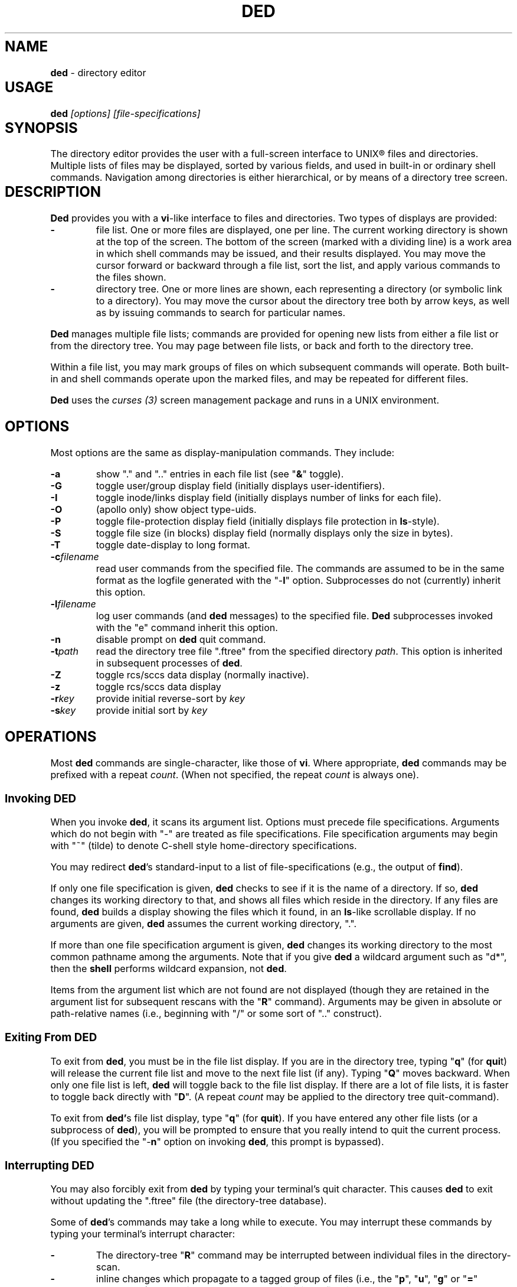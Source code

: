 .\" $Id: ded.man,v 12.0 1992/08/28 15:58:50 ste_cm Rel $
.if t .ds T \(tm
.if n .ds T (tm)
.
.de EE
.ft
.fi
.DT
.RE
.fam T
..
.de EX
.ne \\$1
.RS
.nf
.ta 9n 17n 25n 33n 41n 49n
.PP
.fam C
..
.
.TH DED 1
.hy 0
.
.SH NAME					\"**************************
.PP
\fBded\fR \- directory editor
.
.SH USAGE					\"**************************
.PP
\fBded\fI [options] [file-specifications]
.
.SH SYNOPSIS					\"**************************
.PP
The directory editor provides the user with a full-screen interface
to UNIX\*R files and directories.
Multiple lists of
files may be displayed, sorted by various fields, and used in built-in
or ordinary shell commands.
Navigation among directories is either
hierarchical, or by means of a directory tree screen.
.
.SH DESCRIPTION					\"**************************
.PP
\fBDed\fR provides you with a \fBvi\fR-like interface to files
and directories.
Two types of displays are provided:
.TP
.B \-
file list.
One or more files are displayed, one per
line.
The current working directory is shown at the top of the screen.
The bottom of the screen (marked with a dividing line) is a work area
in which shell commands may be issued, and their results displayed.
You may move the cursor forward or backward through a file list, sort
the list, and apply various commands to the files shown.
.TP
.B \-
directory tree.
One or more lines are shown, each
representing a directory (or symbolic link to a directory).
You may
move the cursor about the directory tree both by arrow keys, as well
as by issuing commands to search for particular names.
.PP
\fBDed\fR manages multiple file lists; commands are provided for
opening new lists from either a file list or from the directory tree.
You may page between file lists, or back and forth to the directory
tree.
.PP
Within a file list, you may mark groups of files on which subsequent
commands will operate.
Both built-in and shell commands operate upon
the marked files, and may be repeated for different files.
.PP
\fBDed\fR uses the \fIcurses\ (3)\fR screen management package
and runs in a UNIX environment.
.
.SH OPTIONS					\"**************************
.PP
Most options are the same as display-manipulation commands.
They
include:
.TP
.B \-a
show "." and ".." entries in each file
list (see "\fB&\fR" toggle).
.TP
.B \-G
toggle user/group display field (initially
displays user-identifiers).
.TP
.B \-I
toggle inode/links display field (initially displays
number of links for each file).
.TP
.B \-O
(apollo only) show object type-uids.
.TP
.B \-P
toggle file-protection display field (initially displays
file protection in \fBls\fR-style).
.TP
.B \-S
toggle file size (in blocks) display field (normally
displays only the size in bytes).
.TP
.B \-T
toggle date-display to long format.
.TP
.BI \-c filename
read user commands from the
specified file.
The commands are assumed to be in the same format
as the logfile generated with the "\-\fBl\fR" option.
Subprocesses
do not (currently) inherit this option.
.TP
.BI \-l filename
log user commands (and \fBded\fR
messages) to the specified file.
\fBDed\fR subprocesses invoked
with the "e" command inherit this option.
.TP
.B \-n
disable prompt on \fBded\fR quit command.
.TP
.BI \-t path
read the directory tree file ".ftree"
from the specified directory \fIpath\fR.
This option is inherited
in subsequent processes of \fBded\fR.
.TP
.B \-Z
toggle rcs/sccs data display (normally inactive).
.TP
.B \-z
toggle rcs/sccs data display
.TP
.BI \-r key
provide initial reverse-sort by \fIkey\fR
.TP
.BI \-s key
provide initial sort by \fIkey\fR
.
.SH OPERATIONS					\"**************************
.PP
Most \fBded\fR commands are single-character, like those of \fBvi\fR.
Where appropriate, \fBded\fR commands may be prefixed with a repeat \fIcount\fR.
(When not specified, the repeat \fIcount\fR is always
one).
.
.SS Invoking DED				\"**************************
.PP
When you invoke \fBded\fR, it scans its argument list.
Options
must precede file specifications.
Arguments which do not begin with
"\-" are treated as file specifications.
File specification arguments
may begin with "~" (tilde) to denote C-shell style home-directory
specifications.
.PP
You may redirect \fBded\fR's standard-input to a list of file-specifications
(e.g., the output of \fBfind\fR).
.PP
If only one file specification is given, \fBded\fR checks to see
if it is the name of a directory.
If so, \fBded\fR changes its
working directory to that, and shows all files which reside in the
directory.
If any files are found, \fBded\fR builds a display
showing the files which it found, in an \fBls\fR-like scrollable
display.
If no arguments are given, \fBded\fR assumes the current
working directory, ".".
.PP
If more than one file specification argument is given, \fBded\fR
changes its working directory to the most common pathname among the
arguments.
Note that if you give \fBded\fR a wildcard argument such
as "d*", then the \fBshell\fR performs wildcard expansion,
not \fBded\fR.
.PP
Items from the argument list which are not found are not displayed
(though they are retained in the argument list for subsequent rescans
with the "\fBR\fR" command).
Arguments may be given in absolute
or path-relative names (i.e., beginning with "/" or some sort
of ".." construct).
.
.SS Exiting From DED				\"**************************
.PP
To exit from \fBded\fR, you must be in the file list display.
If you are in the directory tree, typing "\fBq\fR" (for \fBqui\fRt)
will release the current file list and move to the next file list
(if any).
Typing "\fBQ\fR" moves backward. When only one
file list is left, \fBded\fR will toggle back to the file list
display.
If there are a lot of file lists, it is faster to toggle
back directly with "\fBD\fR".
(A repeat \fIcount\fR may
be applied to the directory tree quit-command).
.PP
To exit from \fBded'\fRs file list display, type "\fBq\fR" (for \fBquit\fR).
If you have entered any other file lists (or
a subprocess of \fBded\fR), you will be prompted to ensure that
you really intend to quit the current process.
(If you specified the "\-\fBn\fR" option on invoking \fBded\fR, this prompt
is bypassed).
.
.SS Interrupting DED				\"**************************
.PP
You may also forcibly exit from \fBded\fR by typing your terminal's
quit character.
This causes \fBded\fR to exit without updating
the ".ftree" file (the directory-tree database).
.PP
Some of \fBded\fR's commands may take a long while to execute.
You may interrupt these commands by typing your terminal's interrupt
character:
.TP
.B \-
The directory-tree "\fBR\fR" command may be
interrupted between individual files in the directory-scan.
.TP
.B \-
inline changes which propagate to a tagged group of
files (i.e., the "\fBp\fR", "\fBu\fR", "\fBg\fR"
or "\fB=\fR" commands) may be interrupted between individual
files in the group.
.TP
.B \-
the "\fBt\fR" type-file command.
.
.SS Cursor Movement and Scrolling		\"**************************
.PP
Cursor movement in \fBded\fR is styled after \fBvi\fR (i.e.,
the h, j, k and l keys).
However, since there are two types of displays, there are some differences:
.TP
.B \-
In file list displays, you may normally move the cursor
only up and down.
This frees the left/right keys for other uses.
As you move the cursor up and down in the display, it stays in the
column immediately before the file names.
The \fIleft-arrow\fR
and \fIright-arrow\fR keys scroll the screen left and right, respectively.
.TP
.B \-
Movement in the directory tree is two-dimensional.
You may move the cursor left or right (up or down levels of the directory
tree) or up or
down (to different directory names).
The screen display of
the directory tree has markers (vertical bars or dashes) showing where
you are allowed to put the cursor.
Vertical movement is normally
within items at the same directory level.
You may move from one line
to another irregardless of level by the "\fBJ\fR" and "\fBK\fR"
commands.
.PP
Single-character cursor movement commands are:
.TP
.B h
(directory): same as \fIleft-arrow\fR.
.TP
.B k
move cursor up \fIcount\fR entries. (also: \fIbackspace\fR, \fIup-arrow\fR).
.TP
.B j
move cursor down \fIcount\fR entries. (also: \fIreturn\fR, \fIdown-arrow\fR).
.TP
.B l
(directory): same as \fIright-arrow\fR.
.TP
.B f
scroll forward \fIcount\fR screen(s).
.TP
.B b
scroll backward \fIcount\fR screen(s).
.TP
.I left-arrow
(file list): scroll left \fIcount\fR/4
screen(s).
.br
(directory): move up \fIcount\fR directory level(s).
.TP
.I right-arrow
(file list): scroll right \fIcount\fR/4
screens.
.br
(directory): move down \fIcount\fR directory level(s).
The cursor
is limited by the rightmost name on the current line.
.TP
.B J
(directory): move down \fIcount\fR lines(s).
.TP
.B K
(directory): move up \fIcount\fR line(s).
.TP
.B H
moves cursor to the first entry on screen.
.TP
.B M
moves cursor to the middle of screen.
.TP
.B L
moves cursor to the last entry on screen.
.TP
.B ^
repositions the screen with current line at the top.
.PP
Within either the file list or directory tree displays, you may scroll
to different items in the ring of file lists.
Within a file list,
the ring-scrolling pages to a different file list display.
Within
the directory tree, the ring-scrolling simply moves the cursor (and
changes the context marker) to the specified file list.
.PP
Ring-scrolling commands are:
.TP
.B F
scroll forward (through the ring of file lists) \fIcount\fR entries.
.TP
.B B
scroll backward (through the ring of file lists) \fIcount\fR entries.
.
.SS Search Commands				\"**************************
.PP
You may move the cursor by searching for a particular string.
The
following search commands are provided a la \fBvi\fR:
.TP
.B /
\fBDed\fR will prompt you for a regular
expression.
If you give it one, it will search forward (with wrap-around)
for it.
A return without text will cancel the search.
.TP
.B ?
\fBDed\fR prompts you for a target and searches
backwards (with wrap-around) for it.
.TP
.B n
continue previous search (in the prevailing direction).
.TP
.B N
continue the previous search, but in the reverse direction.
.PP
\fBDed\fR maintains a separate search context for the file list
and the directory tree display.
That is, the targets are maintained
separately.
Searches in the directory tree do not include the "/"
marks which separate path names; you may search only for the leaf
names.
.
.SS Display-Adjustment				\"**************************
.PP
You may use the following file-list commands to alter the format of
the display, to refresh it, or to re-stat specific lines.
Several commands are provided for toggling the display format:
.TP
.B &
toggles display showing "." and ".." entries in each file list.
.TP
.I CTL/G
toggles a status display in the header which shows the number of files
tagged and their total size (in blocks).
Type "2\fICTL/G\fR" to show the total size in bytes.
.TP
.B @
toggle the display of symbolic links.
When active,
\fBded\fR displays the mode, owner and group of the target of the link,
rather than the link itself.
To make this simple to see, \fBded\fR displays the mode in uppercase.
If you apply an inline command (i.e.,
"\fBp\fR", "\fBu\fR" or "\fBg\fR") to a tagged
group containing a symbolic link, \fBded\fR will automatically
toggle the display to display the targets rather than the links.
.TP
.B C
toggle date-field to display.
UNIX maintains three file dates
(\fBc\fRhanged, \fBm\fRodified and \fBa\fRccessed).
The current state of this toggle is shown in the screen heading (e.g,
"\fB[mtime]\fR").
.TP
.B G
toggle user/group display field.
Type "2G" to
show user and group names at the same time.
.TP
.B I
toggle inode/links display field.
Type "2I" to show inode and device code at the same time.
.TP
.B O
(apollo only) toggles display showing object type-uids.
.TP
.B P
toggle file protection-mode (octal/normal) display field.
This is useful because occasionally the UNIX protection display is ambiguous.
Type "2P" to show the user/group field's numeric value as well.
.TP
.B S
toggle the display of file size between bytes and blocks.
Type "2S" to show both fields at one time.
.TP
.B T
toggles the display of file-dates.
Normally \fBded\fR displays
the file-dates in a compact form based on the relative dates.
The long form shows all information returned by \fIctime (2)\fR.
Type "2T" to show a number which represents the age of the files
in days (and fractions thereof).
.TP
.B X
toggles the screen between one and two viewports.
You may adjust the size of these viewports with the "\fBA\fR"
and "\fBa\fR" commands.
The two viewports share the same
scrolling sense, but have an independent notion of the current file.
.PP
Other commands (which do not simply toggle between different displays) are:
.TP
.I tab
moves the cursor to the other viewport.
.TP
.B A
move workspace marker up \fIcount\fR line(s).
.TP
.B a
move workspace marker down \fIcount\fR line(s).
.TP
.I CTL/R
causes \fBded\fR to prompt you for a regular
expression (see \fIex(1)\fR) which will control the set of files
subsequently shown in the current file-list.
\fBDed\fR then rescans
the current directory, adjusting the file-list.
.TP
.B R
re-scan argument list (refresh).
This clears file
grouping, re-reads all of the directories specified in the argument
list, re-sorts and repaints the screen.
The cursor is moved to the
first file in the list.
(If nothing is found, \fBded\fR will
exit).
.PP
Directory names which are encountered in the scan are added to
the directory-tree.
If the "\fB@\fR" toggle is set (see above),
symbolic links which resolve to actual directories are also added.
.TP
.B W
re-stat entries in the current screen.
If a repeat
count is given, this command is repeated at 3-second intervals (or
until interrupted).
.TP
.B w
refresh (i.e., repaint) the window.
(Note: on Apollo,
this command also checks to see if the terminal emulator window has
changed size, and adjusts \fIcurses\fR state to match).
.TP
.B l
re-stat the current entry, as well as files which
are grouped.
If a repeat count is given, this command is repeated
at 3-second intervals (or until interrupted).
.TP
.I space
clear workspace window.
This command is particularly useful after executing a shell command,
since \fIcurses\fR has no notion of what is shown in the workspace.
.TP
.I CTL/K
causes a copy of your current screen (obtained
from the curses window-state) to be appended to the file "ded.log"
in your process's home directory.
.
.SS Sorting the Display				\"**************************
.PP
You may issue commands for sorting the file-list.
The cursor remains
positioned at the same file after a sort.
(The directory tree is
always sorted alphabetically).
.TP
.BI r key
reverse-sort entries.
.TP
.BI s key
sort entries in the "normal" order (dates
and other numeric fields in descending order, names in ascending order).
.PP
The \fIkey\fR suffix denotes the fields which are compared, and
are always a single character:
.TP
.B @
sort by symbolic-link target-names
.TP
.B .
sort, using "." characters as column-separators.
.TP
.B c
last-change date
.TP
.B d
directory-order (i.e., order in which items
were read from the directory)
.TP
.B D
device-code (displayed when you toggle the display with "2I").
.TP
.B g
group-identifier (lexically)
.TP
.B G
group-identifier (numerically)
.TP
.B i
inode
.TP
.B l
number of links
.TP
.B m
last-modification date
.TP
.B n
filename
.TP
.B N
filename leaf (i.e., without directory names)
.TP
.B o
(apollo only) object type-uids (numerically)
.TP
.B O
(apollo only) object type-uids (numerically)
.TP
.B p
file-protection mask/mode.
.TP
.B P
(apollo only) file-protection mask/mode, together with the extended-acl flag.
.TP
.B r
last-access date
.TP
.B s
file size
.TP
.B t
file type (after first ".")
.TP
.B T
file type (after last ".")
.TP
.B u
user-identifier (lexically)
.TP
.B U
user-identifier (numerically)
.TP
.B v
rcs/sccs versions
.TP
.B y
rcs/sccs lock-owner
.TP
.B z
rcs/sccs check-in dates
.TP
.B Z
rcs/sccs check-in dates over modification dates
.PP
You may sort tagged files separately from the remainder of the files
by following the "\fBr\fR" or "\fBs\fR" character
with a "\fB+\fR".
For example, "s+w" sorts the file list
into two parts, with the tagged files at the beginning, and untagged
files following (both lists sorted by modification date).
.PP
To make sorting simpler (there are, after all, a lot of possibilities),
ded recognizes the following special sort-keys:
.TP
.B ?
directs \fBded\fR to show the current sort-key as
a message.
.TP
.B :
causes \fBded\fR to prompt you for the sort-key.
In response to any legal sort-key, \fBded\fR immediately shows
the message describing the sort.
You may scroll through the list of possibilities using the up/down arrow keys.
To complete the selection, press \fIreturn\fR (or \fInewline\fR).
To quit without sorting the list, type "q".
.TP
.I newline
(or \fIreturn\fR) directs \fBded\fR to
resort the file list using the current direction (i.e., "s" or
"r") specifier and the last sort-key.
.
.SS Grouping Items in the Display		\"**************************
.PP
Both the file-list and directory tree support the notion of tagging
or grouping items in the display.
Groups in the file list mark files
upon which commands can operate as a whole.
Directory tree groups
are used to mark entries for purging from the database. The following
commands mark and unmark items for the group:
.TP
.B +
Add the \fIcount\fR entries to the \fIgroup\fR.
Grouped items are highlighted in the display.
.TP
.B \-
Remove the \fIcount\fR entries from the \fIgroup\fR.
.TP
.B _
Remove all entries from the \fIgroup\fR.
.TP
.B #
Tags (or untags) all files which are currently sorted
adjacent in the file list, which have the same sort-key.
For instance,
if the list is sorted by modification date, the "\fB#\fR" command
tags all files which have the same modification date as the current
entry.
To tag all files having the same sort-key as a neighbor in
the file list, use "2#".
To untag files having the same sort-key
as the current file, use "0#".
.
.SS Inline Editing of the File List		\"**************************
.PP
\fBDed\fR provides you with several built-in commands to modify
fields of the display.
An inline editing command is initiated with
a single character.
Typing this character again (while in \fBcursor\fR mode!)
toggles out of the inline editor.
.PP
Initially, the inline editor is in \fBcursor\fR mode.
If you
are editing a text field (i.e., user-identifier, group-identifier
or file-name), then you may toggle to \fBinsert\fR mode by
typing \fICTL/I\fR (\fItab\fR).
.TP
.B q
(cursor) aborts the command.
.TP
.I command
(cursor) completes the command.
A \fInewline\fR
or \fIreturn\fR in either mode will also complete it.
.TP
.I printing
(insert) Typing a printing character while
in \fBinsert\fR mode causes that character to be inserted into the field.
.TP
.I erase-char
(insert) deletes the character to the left of the cursor.
.TP
.I erase-word
(insert) deletes the word to the left of the cursor.
.TP
.I kill-char
(insert) deletes the character at the cursor position.
.TP
.I left-arrow
(cursor) moves cursor left one column within the edited field.
The \fIbackspace\fR key does the same operation.
.TP
.I right-arrow
(cursor) moves cursor right one column within the edited field.
The \fIform-feed\fR (\fICTL/L\fR) key does the same thing.
.TP
.I up-arrow
saves the current set of editing keystrokes and replays an older set from
the command's history.
.TP
.I down-arrow
saves the current set of editing keystrokes and replays an newer set from
the command's history.
.TP
.I CTL/I
toggles between \fBcursor\fR and \fBinsert\fR modes.
While in \fBcursor\fR mode for text fields, the field
is highlighted and prefixed with a "^" character.
.TP
.I CTL/B
move cursor to beginning of field
.TP
.I CTL/F
move cursor to end of field
.
.SS Built-in Operations on Groups of Files	\"**************************
.PP
Inline, file-oriented commands operate on the current entry.
Where appropriate,
commands operate on a tagged \fIgroup\fR of entries as well.
(If any files are grouped, the file list heading is highlighted).
.TP
.B p
Edit protection-code for \fIgroup\fR of entries.
The code from the current entry is edited inline.
The result is used
for all selected entries.
Editing is done with single characters:
.RS
.TP
.B p
complete command (a newline or return also completes the command)
.TP
.B q
abort command
.TP
.I \[0\-7\]
set chmod-field
.TP
.I space
move cursor right 3 columns (or the next octal
digit if the "\fBP\fR" toggle is in effect).
.TP
.I backspace
move cursor left 3 columns (or to the previous
octal digit if the "\fBP\fR" toggle is in effect).
.TP
.B P
toggles display mode (current line only) between octal and normal.
.TP
.B s
toggles "set user id" or "set group id" bit,
according to the position of the cursor.
.TP
.B t
toggles "save swapped text" bit if cursor points
to the last chmod field.
.TP
.I CTL/B
move cursor to beginning of field
.TP
.I CTL/F
move cursor to end of field
.RE
.TP
.B u
Edit user-identifier field.
The current entry's \fIuid\fR
is edited inline and the result used for all selected entries.
.TP
.B g
Edit group-identifier field.
The current entry's \fIgid\fR is edited inline,
and the result used for all selected entries.
.TP
.B =
Edit name of current file.
Files which are grouped
are renamed using the \fBtemplate\fR formed by your command.
For example, you might rename files ending in ".o" to end in ".bin"
by typing "\fB=\fR\ \fICTL/F\fR\ \fICTL/I\fR \fIerase\fR \fB.bin\fR".
.TP
.B >
Edit link-text of the current symbolic link.
Symbolic
links which are grouped are renamed using the \fBtemplate\fR formed
by your command.
For example, you might edit links beginning with
"/local/bin" to begin with "/usr/local/bin" by typing
"\fB=\fR\ \fICTL/I\fR \fB/usr\fR".
.TP
.B <
Like "\fB>\fR", except that the special substrings
"\fB%F\fR",
"\fB%B\fR",
"\fB%D\fR" and
"\fB%d\fR"
are translated into the
forward,
backward,
original and
current
directory paths in the ring of file lists, and
"\fB#\fR" is translated into the current entry's name.
.TP
\fB"\fR
Repeats the last "\fBp\fR", "\fBu\fR", "\fBg\fR", "\fB=\fR" 
or "\fBc\fR" command.
This uses the actual set of characters typed for the command,
so an editing template may be made.
(\fBDed\fR buffers the last set of editing keystrokes
for inline editors).
.TP
\fB\'\fIxx\fR
Repeat the last \fIxx\fR command, where \fIxx\fR is one of the
inline-editing commands (e.g., "p", "u", "g", "=", etc).
For example, type
.RS
.EX
\'cf
.EE
.PP
to replay the last create-file command.
\fBDed\fR replays the specified command, not including the final newline.
You may modify or reject the command.
.RE
.
.
.SS Creating New Entries			\"**************************
.PP
You may add new entries to the display list by rescanning with the
"\fBR\fR" command (to pick up new names which are added by
programs other than \fBded\fR.
You may also use \fBded\fR
to create new entries using the "\fBc\fR" command:
.TP
.B cf
create file
.TP
.B cd
create directory
.TP
.B cL
create hard-link (to the current file, whose name is the initial template).
.TP
.B cl
create symbolic link (initially with "." for text).
.PP
Each "\fBc\fR" command opens the list at the current position.
You must provide a name, using the same inline name-editing as the
"\fB=\fR" command.
When the name is complete (nonnull, and nonconflicting), \fBded\fR creates it.
.PP
The "\fBc\fR" commands may be repeated using the '"' command.
.
.SS Built-in Operations on the Current File	\"**************************
.PP
The following built-in operations operate only on the current file,
because grouping operations would not be meaningful:
.TP
.B E
If the current entry is a directory (or a symbolic
link to a directory), open a new file list on it.
The new list inherits
the display options and sorting sense, as well as the last shell command
from the current display.
.RS
.PP
If the entry is a file, invoke the editor (e.g., \fBvi\fR)
on it.
.PP
If the entry is a symbolic link to a file, \fBded\fR opens
a file list in the directory containing that file, and positions to
that file.
.PP
For Apollo, \fBded\fR also strips off trailing DSEE-style
generation expressions from the symbolic link.
.RE
.TP
.B e
If the current entry is a directory, spawn a new \fBded\fR
process with that as argument. If it is a file, invoke the editor
(e.g., \fBvi\fR) on it.
.TP
.B v
If the current entry is a directory, spawn a new \fBded\fR
process with that as argument. If it is a file, invoke the browser
(e.g, \fBview\fR).
.TP
.B m
run the pager (e.g., \fBmore\fR) on the current file.
\fBDed\fR will not let you page directories or other entries
which are not regular files.
.PP
On return from the editor, browser and pager, \fBded\fR prompts
you (for a \fIreturn\fR) and then repaints the screen.
.PP
\fBDed\fR provides you with a pager which operates in the workspace.
For small files, or for just peeking at things, this works much faster
than spawning a copy of \fBmore\fR.
The workspace pager displays
either text or binary files:
.TP
.B \-
When displaying text files, \fBded\fR shows sequences of consecutive
blank lines as a single blank line, and shows overstruck or underlined
text with highlighting.
(\fBDed\fR interprets \fIbackspaces\fR and \fIreturns\fR in text files).
You may scroll left or right in the pager to see very long lines.
.TP
.B \-
When displaying binary files, \fBded\fR shows control characters as ".".
Non-ASCII characters (i.e.,
having the high-order bit set) are converted to ASCII (by stripping
this bit) and shown highlighted.
.PP
As you scroll through the file, the pager shows the percentage which
you have viewed a la \fBmore\fR.
You may use the following subcommands within the workspace pager:
.TP
.B q
quit the pager.
To prevent accidentally quitting \fBded\fR,
an immediately succeeding "\fBq\fR" command will clear the workspace.
.TP
.B w
repaint the screen.
.TP
.I tab
causes the tab stops used for the text-display to be toggled between 4 and 8.
Use a \fIcount\fR prefix to specify other tab stops.
.TP
.I CTL/K
causes a copy of your current screen (obtained
from the curses window-state) to be appended to the file "ded.log"
in your process's home directory.
.TP
.B A
move the workspace marker up \fIcount\fR lines, redisplay.
.TP
.B a
move the workspace marker down \fIcount\fR lines,
redisplay.
.TP
.B f
scroll forward \fIcount\fR subscreens
(also, the \fIspace\fR and \fInewline\fR keys).
.TP
.B b
scroll backward \fIcount\fR subscreens (also, the \fIbackspace\fR key).
.TP
.I left-arrow
scroll left \fIcount\fR/4 screens
(also, the CTL/L key).
.TP
.I right-arrow
scroll right \fIcount\fR/4 screens
(also, the CTL/R key).
.PP
The "\fB/\fR", "\fB?\fR", "\fBn\fR" and "\fBN\fR" search commands work
in the workspace pager.
All lines containing a match are highlighted.
.PP
The following commands use the workspace pager:
.TP
.B h
type \fBded\fR's help-file in the workspace.
.TP
.B t
type the current file, in the workspace.
Sequences of blank lines are compressed to a single blank line, and overstruck
text is highlighted.
.RS
.PP
To type a binary-file, use "2t".
This causes \fBded\fR to display non-ASCII bytes highlighted.
Typing "3t" causes all non-ASCII bytes to be shown as blanks.
.PP
Directory-files are displayed by showing the inode and filename
list via a temporary-file.
.RE
.
.SS Shell commands				\"**************************
.PP
Shell commands are executed in the work-area.
\fBDed\fR invokes the Bourne shell via the \fIsystem\ (2)\fR call.
.TP
.B !
Prompt for, and execute a shell command.
.TP
.B %
Prompt for, and execute a shell command, prompting
(for \fIreturn\fR) and repainting screen afterwards.
.TP
.B *
Display text of last "\fB!\fR" or "\fB%\fR" command.
.TP
.B :
Edit text of last "\fB!\fR" or "\fB%\fR" command, re-execute.
.TP
.B .
Re-execute last "\fB!\fR" or "\fB%\fR" command.
.PP
To re-execute a command while changing the flag which directs ded
to clear the screen, use a prefix-code:
.TP
.B 0
resets the repaint-screen flag (so that \fBded\fR won't repaint the screen).
.TP
.B 2
sets the repaint-screen flag.
.
.SS Command Substitution			\"**************************
.PP
In any shell command which you issue via \fBded\fR, you may use
the special character "\fB#\fR" to cause \fBded\fR to
substitute the names of the current- and grouped-files.
(A "\e" preceding a "\fB#\fR" overrides this).
.PP
You may do more elaborate substitution on the current file using a
two-character sequence beginning with "%":
.TP
.B %B
substitutes the name of the directory before the current
one, in the ring of file lists.
.TP
.B %d
substitutes the name of the current directory.
.TP
.B %D
substitutes the name of the original directory from
which \fBded\fR was invoked.
.TP
.B %e
substitutes the current filename, removing all but
the "\fI.xxx\fR" part (i.e., "extension").
.TP
.B %F
substitutes the name of the following directory in
the ring of file lists.
.TP
.B %g
substitutes the group-name of the user (who owns) the current file.
.TP
\fB%h\fR or \fB%H\fR
substitutes the name of the current
file, after removing the last component (i.e., "head").
.TP
\fB%n\fR or \fB%N\fR
substitutes the name of the current file.
.TP
\fB%r\fR or \fB%R\fR
substitutes the name of the current
file, removing "\fI.xxx\fR" part (i.e., "root").
.TP
.B %t
substitutes the current filename, removing all leading
pathname components (i.e., "tail").
.TP
.B %u
substitutes the name of the user (who owns) the current file.
.TP
.B %v
substitutes the highest RCS/SCCS version of the current file, if known.
.TP
.B %y
substitutes the name (if any) of the user who has reserved the current
file with RCS or SCCS.
.PP
The \fB%N\fR, \fB%H\fR, \fB%R\fR and \fB%E\fR
substitutions are performed after concatenating the current filename
with the current directory, to make an absolute pathname.
.PP
Dollar signs and other special characters in filenames which could
cause problems in command substitution are escaped (prefixed with
"\") by \fBded\fR as it substitutes filenames into the shell
command.
.PP
To insert a literal "%" or "#" character, prefix it with the backslash
(\e) character.
.
.SS Command Editing				\"**************************
.PP
You may edit any shell command which you issue to \fBded\fR, either
before it is issued, or after, when using the ":" command.
Command editing is done in either \fBinsert\fR or \fBcursor\fR modes,
using the same character convention as the inline commands
(see \fI"Inline Editing of the File List"\fR).
\fBDed\fR is initially in \fBinsert\fR mode.
When it is in \fBcursor\fR
mode, the character prefixing the command-entry is set to a "^".
Command editing controls are similar to the inline editor, except:
.TP
.B \-
A repeat \fIcount\fR may be prefixed to any subcommand
in cursor mode.
.TP
.B \-
Commands may be continued (with \fBded\fR controlling
wraparound) as long as space remains in the workspace to enter new
command text.
.TP
.B \-
A \fIkill\fR character in \fBinsert\fR mode aborts the command.
In \fBcursor\fR mode,
it deletes the \fIcount\fR characters at the cursor position.
.
.SS Directory Tree				\"**************************
.PP
\fBDed\fR maintains a database of directory names.
You may scroll
in this display, as well as enter a new \fBded\fR process from
it.
Cursor movement may be done not only up and down as in the file
list, but also left and right.
The "\fB/\fR", "\fB?\fR",
"\fBn\fR" and "\fBN\fR" search commands work in the
directory-tree (though they find only leaf names, rather than full
paths).
.PP
Commands which manipulate \fBded\fR's file list state are:
.TP
.B D
Toggle between directory-tree and file-list display.
\fBDed\fR will show the most recently selected file list, which is marked
with "\fB=>\fR".
.TP
.B E
Enter a new file-list at the indicated directory-name.
.TP
.B e
Enter a new \fBded\fR process with the indicated
directory name.
.TP
.B F
Move forward (with wraparound) in the ring of file
lists.
.TP
.B B
Move backward (with wraparound) in the ring of file
lists.
.TP
.B W
writes the database file (if changes have occurred).
.PP
Commands which modify the display characteristics are:
.TP
.B A
Sets a flag which causes \fBded\fR to suppress
names (and their dependents) which begin with "." or "$".
.TP
.B I
Sets a runtime flag which disables searches into subtrees
which are made invisible with "V".
.TP
.B V
Sets a flag in the database for the current entry
which directs \fBded\fR to suppress subdirectories from the display.
.TP
.B w
Repaint the display.
.TP
.B Z
Directs \fBded\fR to suppress from the display
all RCS and SCCS directories.
.PP
Commands which operate upon the directory database are:
.TP
.B R
Read directory names at the current position (also
done automatically whenever a file list is constructed).
If you supply
a repeat-count, \fBded\fR recurs that many levels.
.RS
.PP
Unlike the "R" command in the file-list display, this command
always attempts to resolve symbolic links to directories.
.RE
.TP
.B +
Mark directory name for removal from database.
.TP
.B \-
Unmark directory name.
.TP
.B _
Clear list of marked names.
.TP
.B p
Purge marked names from the database.
.TP
.B @
\fBDed\fR moves your cursor to the header.
You
may edit the path name, causing \fBded\fR to jump to the newly
specified path.
The path name need not be present in the directory
tree; if it is not, it will be entered into the tree.
.TP
.B ~
Like the "\fB@\fR" command, this is used to
reposition the cursor within the tree.
Instead of editing the current
path name, you are given the home directory token "~".
.TP
.B :
Finally, you may position your cursor to an entry by specifying its
number (displayed in the left column)
by typing ":" (which causes \fBded\fR to prompt for the number).
.
.SS RCS and SCCS Commands			\"**************************
.PP
\fBDed\fR provides you with a visual interface to \fIrcs\fR
(\fBr\fRevision \fBc\fRontrol \fBs\fRystem) and \fIsccs\fR
(\fBs\fRource \fBc\fRode \fBc\fRontrol \fBs\fRystem)
files.
.TP
.B \-
For a given file, the corresponding \fIrcs\fR
files (by convention) reside in a subdirectory called "RCS".
The \fIrcs\fR file names are formed by suffixing the given file
name with two characters (i.e., ",v").
.TP
.B \-
For a given file, the corresponding \fIsccs\fR
files (by convention) reside in a subdirectory called "SCCS".
The sccs file names are formed by prefixing the given file name with
two characters (e.g., "p." and "s.").
.PP
\fBDed\fR assumes that the \fIrcs\fR files are checked in
using the script \fBrcsput\fR, and that the \fIsccs\fR files
are checked in using the script \fBsccsput\fR.
These scripts
extend the basic \fIrcs\fR and \fIsccs\fR scheme by making
the file's date and the archival check-in date the same.
When directed
to do so, \fBded\fR will scan the archived files to obtain and
display the most recent check-in date and version.
A special display
column shows the result of the comparison between the file's modification
and check-in dates:
.TP
.I blank
no corresponding archive file was found.
.TP
.B =
the check-in and modification dates match.
.TP
.B <
the file's modification date is later than the check-in
date.
.TP
.B >
the file's modification date is earlier than the check-in
date.
.PP
Using \fBded\fR, you can quickly verify which files have been
checked into \fIrcs\fR or \fIsccs\fR.
\fBDed\fR's sorting
options (i.e., the "\fBv\fR", "\fBy\fR", "\fBz\fR",
and "\fBZ\fR" keys) facilitate this also.
.PP
The following file list commands are used for archive display:
.TP
.B V
toggle version display.
.TP
.B Y
toggle display showing the owner of the current lock
on the file.
\fBDed\fR examines the \fIrcs\fR archive file
to see if there are any locks on it.
If so, it displays the name
of the first lock-owner
.TP
.B Z
toggle check-in date display.
The date display has
three states: off, invisible (except for the comparison column), and
visible.
If the archive display is initially off, \fBded\fR must
scan all of the files in the current directory to see which have a
corresponding \fIrcs\fR ",v" or \fIsccs\fR "s." file,
and then to extract the check-in date and version number.
.TP
.B z
clears archive display.
Normally the archive display
is inactive, since it does slow \fBded\fR.
If you accidentally
type "\fBz\fR", you can recover the data immediately with
a "\fBZ\fR" command.
\fBDed\fR does not reset the archive
display data until directed to do so by a re-stat command (e.g., "\fBR
\fR", "\fBW\fR" or "\fBl\fR").
.PP
Viewing the check-in date information from within an archive directory
shows the comparison of the \fBarchived\fR file's modification
date with the corresponding file modification date.
This is mostly
useful for showing archived files for which there is no corresponding
checked-out file.
.
.SS Logfile Format				\"**************************
.PP
The log file created with the "\-\fBl\fR" option logs all \fBded\fR
commands.
Logged commands begin with the repeat count in column one.
Multi-character commands are logged on a single line, e.g.,
.EX
1st
1%ls -l #
.EE
.PP
Comments are inserted with a tab followed by a "#" character.
\fBDed\fR's log comments indicate the names of files affected by commands,
current working directory, etc., e.g.,
.EX
	# process 1417 begun at Thu Mar 16 09:51:11 1989
	# argv[0] = 'ded'
	# argv[1] = '-lz'
1D	# path: //dickey/local/dickey
1\\r	# path: //dickey/local/dickey/bin
1E	# chdir //dickey/local/dickey/bin
1/SCCS
	# "SCCS"
1e	# "SCCS"
	# process 1631 begun at Thu Mar 16 09:51:43 1989
	# argv[0] = '//dickey/local/dickey/bin/ded'
	# argv[1] = '-l//dickey/local/dickey/z'
	# argv[2] = 'SCCS'
1+	# "s.Makefile"
1+	# "s.args.c"
1+	# "s.keycode.c"
1%ls -l #
	# execute ls -l s.Makefile s.args.c s.keycode.c
\\r	# Hit <RETURN> to continue
	# elapsed time = 9 seconds
1q	# process 1631 ended at Thu Mar 16 09:52:24 1989
	# process 1417 resuming
1q	# process 1417 ended at Thu Mar 16 09:52:41 1989
.EE
.PP
\fBDed\fR commands which are read in "raw" (single-character)
mode are logged as backslash-codes, if necessary, to make them readable
(e.g., "\fB\\t\fR" for tab).
In addition to the standard backslash
codes defined for the C language, \fBded\fR also uses
.TP
.B \e\&s
for space (to make it visible in the log)
.TP
.B \e\&U
up arrow
.TP
.B \e\&D
down arrow
.TP
.B \e\&L
left arrow
.TP
.B \e\&R
right arrow
.TP
.B \e\&F
control/F
.TP
.B \e\&B
control/B
.TP
.B \e\&B
control/W \- usually word-erase
.
.PP
Other text (which is buffered) contains no nonprinting characters.
.
.SS Apollo DOMAIN/IX Enhancements		\"**************************
.PP
\fBDed\fR runs under Apollo DOMAIN/IX SR9 or SR10.x within a VT100
terminal emulator window.
.PP
You may use the Apollo display manager to change the size of the window
(there is nothing sacred about 24 lines and 80 columns).
The "\fBw\fR" repaint command of \fBded\fR is used to adjust the screen if you
change the screen size.
.PP
Under Apollo SR9, there are two serious UNIX incompatibilities which
\fBded\fR addresses: file modification dates and case-sensitivity in file
names.
When you use \fBded\fR's built-in commands (e.g., "\fBp\fR",
"\fBu\fR" and "\fBg\fR"), \fBded\fR replaces the
original file modification date since the Apollo \fIchmod\fR
and \fIchown\fR system calls merge the change- and modification-dates.
(Apollo SR10.x does this correctly).
.PP
Case-sensitivity in file names is a more interesting problem.
DOMAIN/IX
runs in conjunction with Apollo's AEGIS operating system.
AEGIS file
names are not case sensitive.
Some AEGIS SR9 utilities do not work
properly if given UNIX-style mixed-case names.
\fBDed\fR can show file names in either AEGIS or UNIX form.
When it shows names in AEGIS
form, it will also convert names in shell commands (e.g., those substituted
with "\fB#\fR") to AEGIS-style as well.
.PP
Apollo-specific \fBded\fR commands are:
.TP
.B U
toggle filename display (UNIX versus AEGIS).
In AEGIS
mode, uppercase characters are shown with a ":" prefix.
.TP
.I CTL/E
edit the current file with the pad-editor.
\fBDed\fR
waits until you have closed the pad before continuing.
(Due to a bug in the Apollo \fIpad_$edit_wait\fR call,
you cannot use the display manager RO command to toggle the edit pad
from read/write to read-only and back again \- it works only in
one direction.)
.TP
.I CTL/V
view the current file with the pad-editor.
\fBDed\fR does not wait for the pad to be closed; it will proceed to accept
new commands.
.
.SS X Windows Enhancments			\"**************************
.PP
If you are not running under the Apollo Display Manager, \fBded\fR
tentatively assumes that you are running under X\ Windows\*R.
In this case, if the program \fBxterm\fR is found in your execution
path, \fBded\fR will permit the following commands:
.TP
.I CTL/E
edit the current file (using the default editor
invoked by the "\fBe\fR" command) in an \fBxterm\fR process.
\fBDed\fR waits until you have exited from the process before continuing.
.TP
.I CTL/V
view the current file (using the default browser
invoked by the "\fBv\fR" command) in an \fBxterm\fR process.
\fBDed\fR does not wait for you to exit from this process; it
will proceed to accept new commands.
.
.SH ENVIRONMENT					\"**************************
.PP
\fBDed\fR uses the following environment variables:
.TP
.B PATH
used to establish where \fBded\fR is run from,
so that the help file can be found.
.TP
.B EDITOR
overrides default editor invoked by "\fBe\fR" command (\fBvi\fR)
.TP
.B BROWSE
overrides default browser invoked by "\fBv \fR" command (view).
.TP
.B PAGER
overrides default pager invoked by "\fBm\fR" command (more).
.TP
.B TERM
used to determine control sequences for cursor keys
on computer systems which do not support this in \fIcurses (3x)\fR.
.TP
.B RCS_DIR
gives the name of the \fIrcs\fR directories \fBded\fR
searches for the file list "\fBV\fR", "\fBY\fR" and "\fBZ\fR" commands.
If not specified, \fBded\fR assumes "RCS".
.TP
.B SCCS_DIR
gives the name of the \fIsccs\fR directories \fBded\fR
searches for the file list "\fBV\fR", "\fBY\fR" and "\fBZ\fR" commands.
If not specified, \fBded\fR assumes "SCCS".
.
.SH FILES					\"**************************
.PP
When executed, \fBded\fR determines (by inspecting the zero'th
argument passed to it by the shell, as well as the contents of the
\fBPATH\fR variable) where it was executed from.
Its help file \fIded.hlp\fR
is assumed to reside in the same directory.
.PP
The directory tree manager maintains its database in your home directory
(i.e., the path is derived from your process's uid).
The name of the file is "\fI.ftree\fR".
If changes have been made to
the memory copy of the database, this file is updated whenever \fBded\fR
spawns a copy of itself, or when exiting from \fBded\fR.
.
.SH ANTICIPATED CHANGES				\"**************************
.PP
Make spawned \fBded\fR processes inherit display options from
the current one.
.PP
Provide more transparent use of symbolic links (in the directory tree),
including storing and showing link text.
.PP
Add a directory-rename command to the directory-tree display.
Note
that this would be the only command in the directory-tree to actually
alter the directory structure.
.PP
Enhance the treatment of multiple viewports.
This would permit the
user to group files in one file list and then move the cursor to another
file list to operate upon the group files (e.g., a bulk move without
typing a path name).
Additionally, the user would be able to sort
the viewports independently, as well as operate upon different directories
(from the directory-ring).
.PP
Use the \fBSHELL\fR environment variable, and parse arguments
so that shell commands need not use the Bourne shell.
.
.SH SEE ALSO					\"**************************
.PP
rcsput, rcsget, sccsput, sccsget
.
.SH AUTHOR:					\"**************************
.PP
Thomas Dickey (Software Productivity Consortium).

